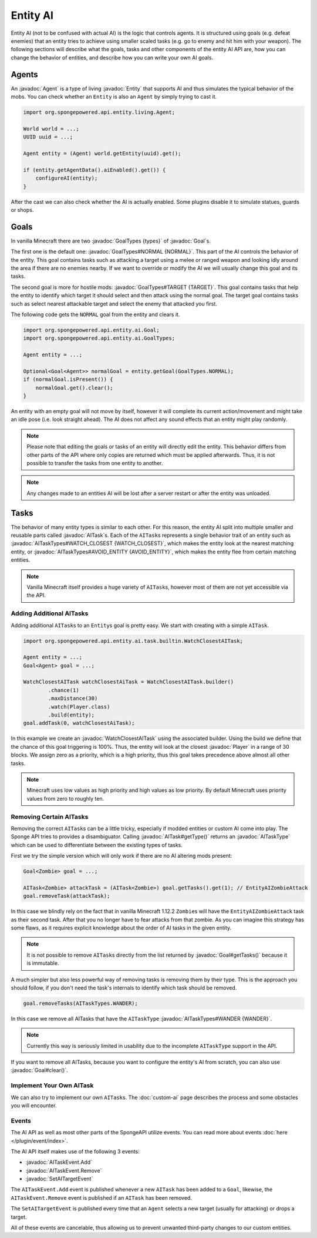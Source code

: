 Entity AI
=========

.. javadoc-import::

    org.spongepowered.api.entity.Entity
    org.spongepowered.api.entity.ai.Goal
    org.spongepowered.api.entity.ai.GoalTypes
    org.spongepowered.api.entity.ai.task.AITask
    org.spongepowered.api.entity.ai.task.AITaskType
    org.spongepowered.api.entity.ai.task.AITaskTypes
    org.spongepowered.api.event.entity.ai.AITaskEvent.Add
    org.spongepowered.api.event.entity.ai.AITaskEvent.Remove
    org.spongepowered.api.event.entity.ai.SetAITargetEvent
    org.spongepowered.api.entity.ai.task.builtin.WatchClosestAITask
    org.spongepowered.api.entity.living.Agent
    org.spongepowered.api.entity.living.player.Player

Entity AI (not to be confused with actual AI) is the logic that controls agents. It is structured using goals
(e.g. defeat enemies) that an entity tries to achieve using smaller scaled tasks (e.g. go to enemy and hit him with your
weapon). The following sections will describe what the goals, tasks and other components of the entity AI API are, how
you can change the behavior of entities, and describe how you can write your own AI goals.

Agents
------

An :javadoc:`Agent` is a type of living :javadoc:`Entity` that supports AI and thus simulates the typical behavior of
the mobs. You can check whether an ``Entity`` is also an ``Agent`` by simply trying to cast it.

.. code-block:: java

    import org.spongepowered.api.entity.living.Agent;
    
    World world = ...;
    UUID uuid = ...;

    Agent entity = (Agent) world.getEntity(uuid).get();
    
    if (entity.getAgentData().aiEnabled().get()) {
        configureAI(entity);
    }

After the cast we can also check whether the AI is actually enabled. Some plugins disable it to simulate statues, guards
or shops.

Goals
-----

In vanilla Minecraft there are two :javadoc:`GoalTypes {types}` of :javadoc:`Goal`\s.

The first one is the default one: :javadoc:`GoalTypes#NORMAL {NORMAL}`. This part of the AI controls the behavior of the
entity. This goal contains tasks such as attacking a target using a melee or ranged weapon and looking idly around the
area if there are no enemies nearby. If we want to override or modify the AI we will usually change this goal and its
tasks.

The second goal is more for hostile mods: :javadoc:`GoalTypes#TARGET {TARGET}`. This goal contains tasks that help the
entity to identify which target it should select and then attack using the normal goal. The target goal contains tasks
such as select nearest attackable target and select the enemy that attacked you first.

The following code gets the ``NORMAL`` goal from the entity and clears it. 

.. code-block:: java

    import org.spongepowered.api.entity.ai.Goal;
    import org.spongepowered.api.entity.ai.GoalTypes;

    Agent entity = ...;

    Optional<Goal<Agent>> normalGoal = entity.getGoal(GoalTypes.NORMAL);
    if (normalGoal.isPresent()) {
        normalGoal.get().clear();
    }

An entity with an empty goal will not move by itself, however it will complete its current action/movement and might
take an idle pose (i.e. look straight ahead). The AI does not affect any sound effects that an entity might play
randomly.

.. note::

    Please note that editing the goals or tasks of an entity will directly edit the entity. This behavior differs from
    other parts of the API where only copies are returned which must be applied afterwards. Thus, it is not possible to
    transfer the tasks from one entity to another.

.. note::
    
    Any changes made to an entities AI will be lost after a server restart or after the entity was unloaded.

Tasks
-----

The behavior of many entity types is similar to each other. For this reason, the entity AI split into multiple
smaller and reusable parts called :javadoc:`AITask`\s. Each of the ``AITask``\s represents a single behavior trait of an
entity such as :javadoc:`AITaskTypes#WATCH_CLOSEST {WATCH_CLOSEST}`, which makes the entity look at the nearest matching
entity, or :javadoc:`AITaskTypes#AVOID_ENTITY {AVOID_ENTITY}`, which makes the entity flee from certain matching entities.

.. note::

    Vanilla Minecraft itself provides a huge variety of ``AITask``\s, however most of them are not yet accessible via
    the API.

Adding Additional AITasks
~~~~~~~~~~~~~~~~~~~~~~~~~

Adding additional ``AITask``\s to an ``Entity``\s goal is pretty easy. We start with creating with a simple ``AITask``.

.. code-block:: java

    import org.spongepowered.api.entity.ai.task.builtin.WatchClosestAITask;

    Agent entity = ...;
    Goal<Agent> goal = ...;

    WatchClosestAITask watchClosestAiTask = WatchClosestAITask.builder()
            .chance(1)
            .maxDistance(30)
            .watch(Player.class)
            .build(entity);
    goal.addTask(0, watchClosestAiTask);

In this example we create an :javadoc:`WatchClosestAITask` using the associated builder. Using the build we define that
the chance of this goal triggering is 100%. Thus, the entity will look at the closest :javadoc:`Player` in a range of 30
blocks. We assign zero as a priority, which is a high priority, thus this goal takes precedence above almost all other
tasks.

.. note::

    Minecraft uses low values as high priority and high values as low priority. By default Minecraft uses priority
    values from zero to roughly ten.

Removing Certain AITasks
~~~~~~~~~~~~~~~~~~~~~~~~

Removing the correct ``AITask``\s can be a little tricky, especially if modded entities or custom AI come into play.
The Sponge API tries to provides a disambiguator. Calling :javadoc:`AITask#getType()` returns an :javadoc:`AITaskType`
which can be used to differentiate between the existing types of tasks.

First we try the simple version which will only work if there are no AI altering mods present:

.. code-block:: java

    Goal<Zombie> goal = ...;
    
    AITask<Zombie> attackTask = (AITask<Zombie>) goal.getTasks().get(1); // EntityAIZombieAttack
    goal.removeTask(attackTask);

In this case we blindly rely on the fact that in vanilla Minecraft 1.12.2 ``Zombie``\s will have the
``EntityAIZombieAttack`` task as their second task. After that you no longer have to fear attacks from that zombie. 
As you can imagine this strategy has some flaws, as it requires explicit knowledge about the order of AI tasks in the
given entity.

.. note::

    It is not possible to remove ``AITask``\s directly from the list returned by :javadoc:`Goal#getTasks()` because it
    is immutable.

A much simpler but also less powerful way of removing tasks is removing them by their type. This is the approach you
should follow, if you don't need the task's internals to identify which task should be removed.

.. code-block:: java

    goal.removeTasks(AITaskTypes.WANDER);

In this case we remove all AITasks that have the ``AITaskType`` :javadoc:`AITaskTypes#WANDER {WANDER}`.

.. note::

    Currently this way is seriously limited in usability due to the incomplete ``AITaskType`` support in the API.

If you want to remove all AITasks, because you want to configure the entity's AI from scratch, you can also use
:javadoc:`Goal#clear()`.

Implement Your Own AITask
~~~~~~~~~~~~~~~~~~~~~~~~~

We can also try to implement our own ``AITask``\s. The :doc:`custom-ai` page describes the process and some obstacles
you will encounter.

Events
~~~~~~

The AI API as well as most other parts of the SpongeAPI utilize events. You can read more about events
:doc:`here </plugin/event/index>`.

The AI API itself makes use of the following 3 events:

* :javadoc:`AITaskEvent.Add`
* :javadoc:`AITaskEvent.Remove`
* :javadoc:`SetAITargetEvent`

The ``AITaskEvent.Add`` event is published whenever a new ``AITask`` has been added to a ``Goal``, likewise, the
``AITaskEvent.Remove`` event is published if an ``AITask`` has been removed.

The ``SetAITargetEvent`` is published every time that an ``Agent`` selects a new target (usually for attacking) or drops
a target.

All of these events are cancelable, thus allowing us to prevent unwanted third-party changes to our custom entities.
